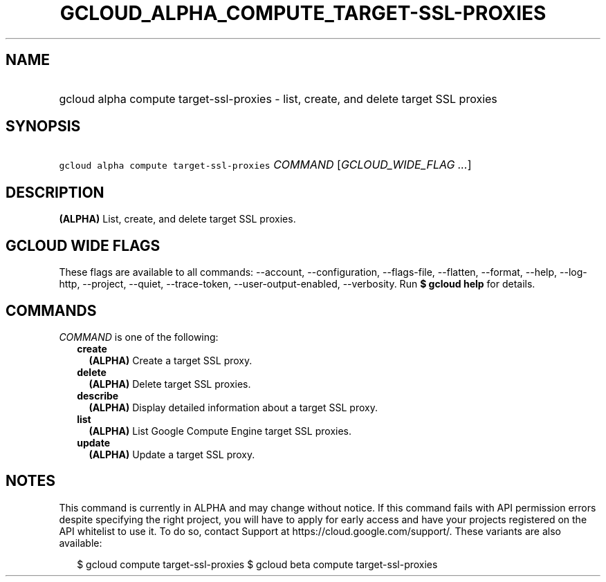 
.TH "GCLOUD_ALPHA_COMPUTE_TARGET\-SSL\-PROXIES" 1



.SH "NAME"
.HP
gcloud alpha compute target\-ssl\-proxies \- list, create, and delete target SSL proxies



.SH "SYNOPSIS"
.HP
\f5gcloud alpha compute target\-ssl\-proxies\fR \fICOMMAND\fR [\fIGCLOUD_WIDE_FLAG\ ...\fR]



.SH "DESCRIPTION"

\fB(ALPHA)\fR List, create, and delete target SSL proxies.



.SH "GCLOUD WIDE FLAGS"

These flags are available to all commands: \-\-account, \-\-configuration,
\-\-flags\-file, \-\-flatten, \-\-format, \-\-help, \-\-log\-http, \-\-project,
\-\-quiet, \-\-trace\-token, \-\-user\-output\-enabled, \-\-verbosity. Run \fB$
gcloud help\fR for details.



.SH "COMMANDS"

\f5\fICOMMAND\fR\fR is one of the following:

.RS 2m
.TP 2m
\fBcreate\fR
\fB(ALPHA)\fR Create a target SSL proxy.

.TP 2m
\fBdelete\fR
\fB(ALPHA)\fR Delete target SSL proxies.

.TP 2m
\fBdescribe\fR
\fB(ALPHA)\fR Display detailed information about a target SSL proxy.

.TP 2m
\fBlist\fR
\fB(ALPHA)\fR List Google Compute Engine target SSL proxies.

.TP 2m
\fBupdate\fR
\fB(ALPHA)\fR Update a target SSL proxy.


.RE
.sp

.SH "NOTES"

This command is currently in ALPHA and may change without notice. If this
command fails with API permission errors despite specifying the right project,
you will have to apply for early access and have your projects registered on the
API whitelist to use it. To do so, contact Support at
https://cloud.google.com/support/. These variants are also available:

.RS 2m
$ gcloud compute target\-ssl\-proxies
$ gcloud beta compute target\-ssl\-proxies
.RE

